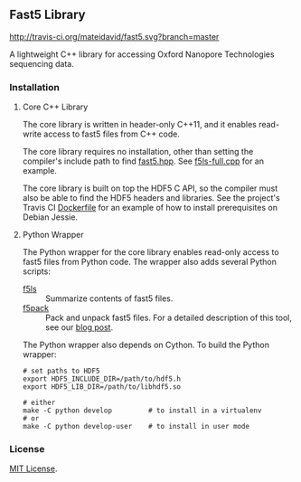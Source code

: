 # -*- mode:org; mode:visual-line; coding:utf-8; -*-

** Fast5 Library

[[http://travis-ci.org/mateidavid/fast5][http://travis-ci.org/mateidavid/fast5.svg?branch=master]] [[https://tldrlegal.com/license/mit-license][http://img.shields.io/:license-mit-blue.svg]]

A lightweight C++ library for accessing Oxford Nanopore Technologies sequencing data.

*** Installation

**** Core C++ Library

The core library is written in header-only C++11, and it enables read-write access to fast5 files from C++ code.

The core library requires no installation, other than setting the compiler's include path to find [[file:include/fast5.hpp][fast5.hpp]]. See [[file:src/f5ls-full.cpp][f5ls-full.cpp]] for an example.

The core library is built on top the HDF5 C API, so the compiler must also be able to find the HDF5 headers and libraries. See the project's Travis CI [[file:.travis.Dockerfile.in][Dockerfile]] for an example of how to install prerequisites on Debian Jessie.

**** Python Wrapper

The Python wrapper for the core library enables read-only access to fast5 files from Python code. The wrapper also adds several Python scripts:

- [[file:python/bin/f5ls][f5ls]] :: Summarize contents of fast5 files.
- [[file:python/bin/f5pack][f5pack]] :: Pack and unpack fast5 files. For a detailed description of this tool, see our [[http://simpsonlab.github.io/2017/02/27/packing_fast5/][blog post]].

The Python wrapper also depends on Cython. To build the Python wrapper:

#+BEGIN_EXAMPLE
# set paths to HDF5
export HDF5_INCLUDE_DIR=/path/to/hdf5.h
export HDF5_LIB_DIR=/path/to/libhdf5.so

# either
make -C python develop         # to install in a virtualenv
# or
make -C python develop-user    # to install in user mode
#+END_EXAMPLE

*** License

[[file:LICENSE][MIT License]].

